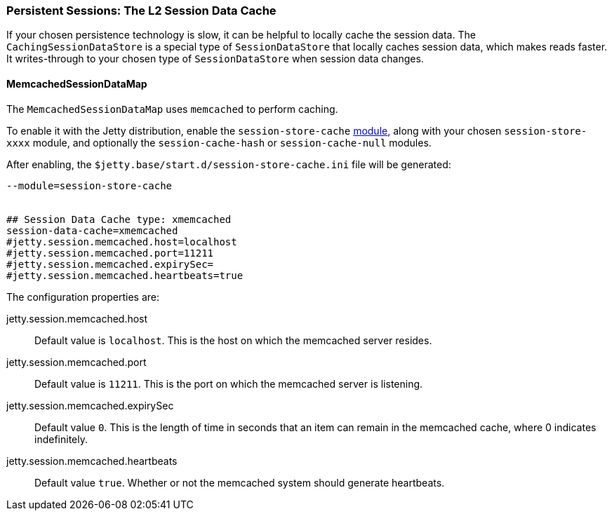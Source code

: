 //
// ========================================================================
// Copyright (c) 1995-2020 Mort Bay Consulting Pty Ltd and others.
//
// This program and the accompanying materials are made available under
// the terms of the Eclipse Public License 2.0 which is available at
// https://www.eclipse.org/legal/epl-2.0
//
// This Source Code may also be made available under the following
// Secondary Licenses when the conditions for such availability set
// forth in the Eclipse Public License, v. 2.0 are satisfied:
// the Apache License v2.0 which is available at
// https://www.apache.org/licenses/LICENSE-2.0
//
// SPDX-License-Identifier: EPL-2.0 OR Apache-2.0
// ========================================================================
//

[[session-configuration-memcachedsessiondatastore]]

=== Persistent Sessions: The L2 Session Data Cache

If your chosen persistence technology is slow, it can be helpful to locally cache the session data.
The `CachingSessionDataStore` is a special type of `SessionDataStore` that locally caches session data, which makes reads faster. It writes-through to your chosen type of `SessionDataStore` when session data changes.

==== MemcachedSessionDataMap

The `MemcachedSessionDataMap` uses `memcached` to perform caching.

To enable it with the Jetty distribution, enable the `session-store-cache` link:#startup-modules[module], along with your chosen `session-store-xxxx` module, and optionally the `session-cache-hash` or `session-cache-null` modules.

After enabling, the `$jetty.base/start.d/session-store-cache.ini` file will be generated:

[source, screen, subs="{sub-order}"]
----
--module=session-store-cache


## Session Data Cache type: xmemcached
session-data-cache=xmemcached
#jetty.session.memcached.host=localhost
#jetty.session.memcached.port=11211
#jetty.session.memcached.expirySec=
#jetty.session.memcached.heartbeats=true
----


The configuration properties are:

jetty.session.memcached.host::
Default value is `localhost`.
This is the host on which the memcached server resides.

jetty.session.memcached.port::
Default value is `11211`.
This is the port on which the memcached server is listening.

jetty.session.memcached.expirySec::
Default value `0`.
This is the length of time in seconds that an item can remain in the memcached cache, where 0 indicates indefinitely.

jetty.session.memcached.heartbeats::
Default value `true`.
Whether or not the memcached system should generate heartbeats.
